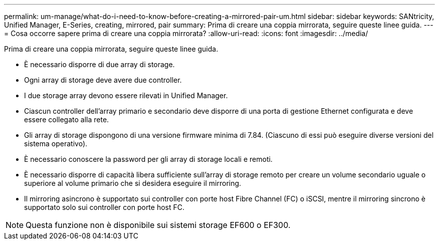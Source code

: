 ---
permalink: um-manage/what-do-i-need-to-know-before-creating-a-mirrored-pair-um.html 
sidebar: sidebar 
keywords: SANtricity, Unified Manager, E-Series, creating, mirrored, pair 
summary: Prima di creare una coppia mirrorata, seguire queste linee guida. 
---
= Cosa occorre sapere prima di creare una coppia mirrorata?
:allow-uri-read: 
:icons: font
:imagesdir: ../media/


[role="lead"]
Prima di creare una coppia mirrorata, seguire queste linee guida.

* È necessario disporre di due array di storage.
* Ogni array di storage deve avere due controller.
* I due storage array devono essere rilevati in Unified Manager.
* Ciascun controller dell'array primario e secondario deve disporre di una porta di gestione Ethernet configurata e deve essere collegato alla rete.
* Gli array di storage dispongono di una versione firmware minima di 7.84. (Ciascuno di essi può eseguire diverse versioni del sistema operativo).
* È necessario conoscere la password per gli array di storage locali e remoti.
* È necessario disporre di capacità libera sufficiente sull'array di storage remoto per creare un volume secondario uguale o superiore al volume primario che si desidera eseguire il mirroring.
* Il mirroring asincrono è supportato sui controller con porte host Fibre Channel (FC) o iSCSI, mentre il mirroring sincrono è supportato solo sui controller con porte host FC.


[NOTE]
====
Questa funzione non è disponibile sui sistemi storage EF600 o EF300.

====